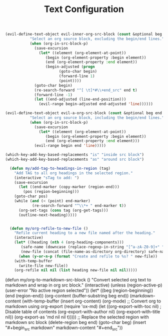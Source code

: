 #+TITLE: Text Configuration
#+PROPERTY: header-args:emacs-lisp :tangle text.el :results none

#+begin_src emacs-lisp
(evil-define-text-object evil-inner-org-src-block (count &optional beg end type)
		   "Select an org source block, excluding the begin/end lines."
		   (when (org-in-src-block-p)
		     (save-excursion
		       (let* ((element (org-element-at-point))
			      (begin (org-element-property :begin element))
			      (end (org-element-property :end element))
			      (begin-adjusted (progn
						(goto-char begin)
						(forward-line 1)
						(point))))
			 (goto-char begin)
			 (re-search-forward "^[ \t]*#\\+end_src" end t)
			 (forward-line -1)
			 (let ((end-adjusted (line-end-position)))
			   (evil-range begin-adjusted end-adjusted 'line))))))

(evil-define-text-object evil-a-org-src-block (count &optional beg end type)
		   "Select an org source block, including the begin/end lines."
		   (when (org-in-src-block-p)
		     (save-excursion
		       (let* ((element (org-element-at-point))
			      (begin (org-element-property :begin element))
			      (end (org-element-property :end element)))
			 (evil-range begin end 'line)))))

(which-key-add-key-based-replacements "is" "inside src block")
(which-key-add-key-based-replacements "as" "around src block")

  (defun my/add-tag-to-headings-in-region (tag)
    "Add TAG to all org headings in the selected region."
    (interactive "sTag to add: ")
    (save-excursion
      (let ((end-marker (copy-marker (region-end)))
	    (pos (region-beginning)))
	(goto-char pos)
	(while (and (< (point) end-marker)
		    (re-search-forward "^\\*+ " end-marker t))
	  (org-set-tags (cons tag (org-get-tags)))
	  (outline-next-heading)))))


  (defun my/org-refile-to-new-file ()
    "Refile current heading to a new file named after the heading."
    (interactive)
    (let* ((heading (nth 4 (org-heading-components)))
	   (safe-name (downcase (replace-regexp-in-string "[^a-zA-Z0-9]+" "-" heading)))
	   (new-file (concat (file-name-as-directory org-directory) safe-name ".org")))
      (when (y-or-n-p (format "Create and refile to %s? " new-file))
	(with-temp-buffer
	  (write-file new-file))
	(org-refile nil nil (list heading new-file nil nil)))))
#+end_src

  (defun my/org-to-markdown-src-block ()
    "Convert selected org text to markdown and wrap in org src block."
    (interactive)
    (unless (region-active-p)
      (user-error "No active region selected"))
    (let* ((beg (region-beginning))
           (end (region-end))
           (org-content (buffer-substring beg end))
           (markdown-content (with-temp-buffer
                               (insert org-content)
                               (org-mode)
                               ;; Convert org to markdown using org-export
                               (require 'ox-md)
                               (let ((org-export-with-toc nil)  ; Disable table of contents
                                     (org-export-with-author nil)
                                     (org-export-with-title nil))
                                 (org-export-as 'md nil nil t)))))
      ;; Replace the selected region with markdown src block
      (delete-region beg end)
      (goto-char beg)
      (insert "#+begin_src markdown\n"
              markdown-content
              "\n#+end_src"))
